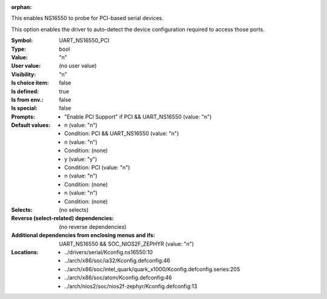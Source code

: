 :orphan:

.. title:: UART_NS16550_PCI

.. option:: CONFIG_UART_NS16550_PCI:
.. _CONFIG_UART_NS16550_PCI:

This enables NS16550 to probe for PCI-based serial devices.

This option enables the driver to auto-detect the device
configuration required to access those ports.



:Symbol:           UART_NS16550_PCI
:Type:             bool
:Value:            "n"
:User value:       (no user value)
:Visibility:       "n"
:Is choice item:   false
:Is defined:       true
:Is from env.:     false
:Is special:       false
:Prompts:

 *  "Enable PCI Support" if PCI && UART_NS16550 (value: "n")
:Default values:

 *  n (value: "n")
 *   Condition: PCI && UART_NS16550 (value: "n")
 *  n (value: "n")
 *   Condition: (none)
 *  y (value: "y")
 *   Condition: PCI (value: "n")
 *  n (value: "n")
 *   Condition: (none)
 *  n (value: "n")
 *   Condition: (none)
:Selects:
 (no selects)
:Reverse (select-related) dependencies:
 (no reverse dependencies)
:Additional dependencies from enclosing menus and ifs:
 UART_NS16550 && SOC_NIOS2F_ZEPHYR (value: "n")
:Locations:
 * ../drivers/serial/Kconfig.ns16550:10
 * ../arch/x86/soc/ia32/Kconfig.defconfig:46
 * ../arch/x86/soc/intel_quark/quark_x1000/Kconfig.defconfig.series:205
 * ../arch/x86/soc/atom/Kconfig.defconfig:46
 * ../arch/nios2/soc/nios2f-zephyr/Kconfig.defconfig:13